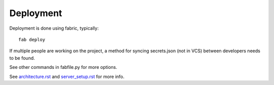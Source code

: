 
Deployment
==========

Deployment is done using fabric, typically::

    fab deploy

If multiple people are working on the project, a method for syncing secrets.json
(not in VCS) between developers needs to be found.

See other commands in fabfile.py for more options.

See `<architecture.rst>`_ and `<server_setup.rst>`_ for more info.
